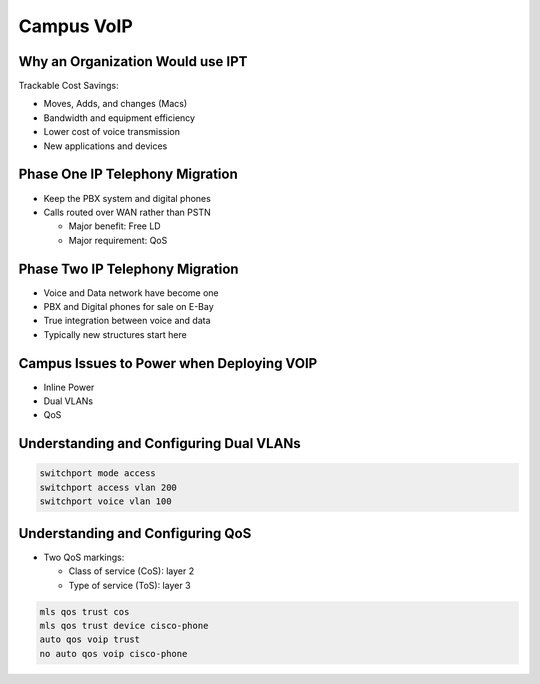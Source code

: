 Campus VoIP
===========

Why an Organization Would use IPT
---------------------------------

Trackable Cost Savings:

- Moves, Adds, and changes (Macs)
- Bandwidth and equipment efficiency
- Lower cost of voice transmission
- New applications and devices

Phase One IP Telephony Migration
--------------------------------

- Keep the PBX system and digital phones
- Calls routed over WAN rather than PSTN

  - Major benefit: Free LD
  - Major requirement: QoS

Phase Two IP Telephony Migration
--------------------------------

- Voice and Data network have become one
- PBX and Digital phones for sale on E-Bay
- True integration between voice and data
- Typically new structures start here

Campus Issues to Power when Deploying VOIP
------------------------------------------

- Inline Power
- Dual VLANs
- QoS

Understanding and Configuring Dual VLANs
----------------------------------------

.. code-block:: none

  switchport mode access
  switchport access vlan 200
  switchport voice vlan 100

Understanding and Configuring QoS
---------------------------------

- Two QoS markings:

  - Class of service (CoS): layer 2
  - Type of service (ToS): layer 3

.. code-block:: none

  mls qos trust cos
  mls qos trust device cisco-phone
  auto qos voip trust
  no auto qos voip cisco-phone
